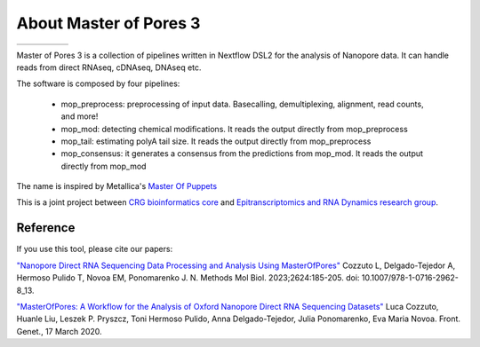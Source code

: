 .. _home-page-about:

*******************
About Master of Pores 3
*******************

.. autosummary::
   :toctree: generated


.. |docker| image:: https://img.shields.io/badge/Docker-v20.10.8-blue
.. |status| image:: https://github.com/biocorecrg/MoP3/actions/workflows/build.yml/badge.svg
.. |license| image:: https://img.shields.io/badge/License-MIT-yellow.svg
.. |nver| image:: https://img.shields.io/badge/Nextflow-21.04.1-brightgreen
.. |sing| image:: https://img.shields.io/badge/Singularity-v3.2.1-green.svg

.. list-table::
   :widths: 10 10 10 10 10
   :header-rows: 0

   * - |docker|
     - |status|
     - |license|
     - |nver|
     - |sing|

Master of Pores 3 is a collection of pipelines written in Nextflow DSL2 for the analysis of Nanopore data. It can handle reads from direct RNAseq, cDNAseq, DNAseq etc.

The software is composed by four pipelines:

   - mop_preprocess: preprocessing of input data. Basecalling, demultiplexing, alignment, read counts, and more!
   - mop_mod: detecting chemical modifications. It reads the output directly from mop_preprocess
   - mop_tail: estimating polyA tail size. It reads the output directly from mop_preprocess 
   - mop_consensus: it generates a consensus from the predictions from mop_mod. It reads the output directly from mop_mod

The name is inspired by Metallica's `Master Of Puppets <https://www.youtube.com/watch?v=S7blkui3nQc>`_

.. image:: ../img/goku3.png
  :width: 600  

This is a joint project between `CRG bioinformatics core <https://biocore.crg.eu/>`_ and `Epitranscriptomics and RNA Dynamics research group <https://public-docs.crg.es/enovoa/public/website/index.html>`_.


Reference
======================

If you use this tool, please cite our papers:

`"Nanopore Direct RNA Sequencing Data Processing and Analysis Using MasterOfPores" <https://link.springer.com/protocol/10.1007/978-1-0716-2962-8_13>`__ Cozzuto L, Delgado-Tejedor A, Hermoso Pulido T, Novoa EM, Ponomarenko J. N. Methods Mol Biol. 2023;2624:185-205. doi: 10.1007/978-1-0716-2962-8_13. 

`"MasterOfPores: A Workflow for the Analysis of Oxford Nanopore Direct RNA Sequencing Datasets" <https://doi.org/10.3389/fgene.2020.00211](https://www.frontiersin.org/articles/10.3389/fgene.2020.00211/full>`_ Luca Cozzuto, Huanle Liu, Leszek P. Pryszcz, Toni Hermoso Pulido, Anna Delgado-Tejedor, Julia Ponomarenko, Eva Maria Novoa. Front. Genet., 17 March 2020.





